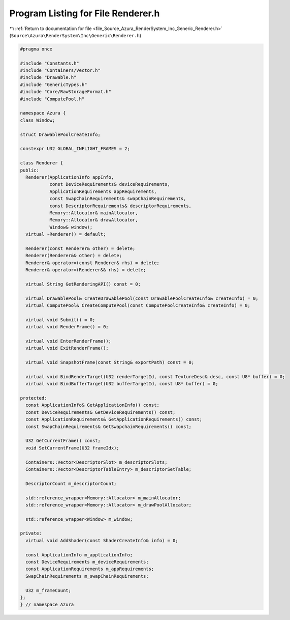 
.. _program_listing_file_Source_Azura_RenderSystem_Inc_Generic_Renderer.h:

Program Listing for File Renderer.h
===================================

|exhale_lsh| :ref:`Return to documentation for file <file_Source_Azura_RenderSystem_Inc_Generic_Renderer.h>` (``Source\Azura\RenderSystem\Inc\Generic\Renderer.h``)

.. |exhale_lsh| unicode:: U+021B0 .. UPWARDS ARROW WITH TIP LEFTWARDS

.. code-block:: cpp

   #pragma once
   
   #include "Constants.h"
   #include "Containers/Vector.h"
   #include "Drawable.h"
   #include "GenericTypes.h"
   #include "Core/RawStorageFormat.h"
   #include "ComputePool.h"
   
   namespace Azura {
   class Window;
   
   struct DrawablePoolCreateInfo;
   
   constexpr U32 GLOBAL_INFLIGHT_FRAMES = 2;
   
   class Renderer {
   public:
     Renderer(ApplicationInfo appInfo,
              const DeviceRequirements& deviceRequirements,
              ApplicationRequirements appRequirements,
              const SwapChainRequirements& swapChainRequirements,
              const DescriptorRequirements& descriptorRequirements,
              Memory::Allocator& mainAllocator,
              Memory::Allocator& drawAllocator,
              Window& window);
     virtual ~Renderer() = default;
   
     Renderer(const Renderer& other) = delete;
     Renderer(Renderer&& other) = delete;
     Renderer& operator=(const Renderer& rhs) = delete;
     Renderer& operator=(Renderer&& rhs) = delete;
   
     virtual String GetRenderingAPI() const = 0;
   
     virtual DrawablePool& CreateDrawablePool(const DrawablePoolCreateInfo& createInfo) = 0;
     virtual ComputePool& CreateComputePool(const ComputePoolCreateInfo& createInfo) = 0;
   
     virtual void Submit() = 0;
     virtual void RenderFrame() = 0;
   
     virtual void EnterRenderFrame();
     virtual void ExitRenderFrame();
   
     virtual void SnapshotFrame(const String& exportPath) const = 0;
   
     virtual void BindRenderTarget(U32 renderTargetId, const TextureDesc& desc, const U8* buffer) = 0;
     virtual void BindBufferTarget(U32 bufferTargetId, const U8* buffer) = 0;
   
   protected:
     const ApplicationInfo& GetApplicationInfo() const;
     const DeviceRequirements& GetDeviceRequirements() const;
     const ApplicationRequirements& GetApplicationRequirements() const;
     const SwapChainRequirements& GetSwapchainRequirements() const;
   
     U32 GetCurrentFrame() const;
     void SetCurrentFrame(U32 frameIdx);
   
     Containers::Vector<DescriptorSlot> m_descriptorSlots;
     Containers::Vector<DescriptorTableEntry> m_descriptorSetTable;
   
     DescriptorCount m_descriptorCount;
   
     std::reference_wrapper<Memory::Allocator> m_mainAllocator;
     std::reference_wrapper<Memory::Allocator> m_drawPoolAllocator;
   
     std::reference_wrapper<Window> m_window;
   
   private:
     virtual void AddShader(const ShaderCreateInfo& info) = 0;
   
     const ApplicationInfo m_applicationInfo;
     const DeviceRequirements m_deviceRequirements;
     const ApplicationRequirements m_appRequirements;
     SwapChainRequirements m_swapChainRequirements;
   
     U32 m_frameCount;
   };
   } // namespace Azura
